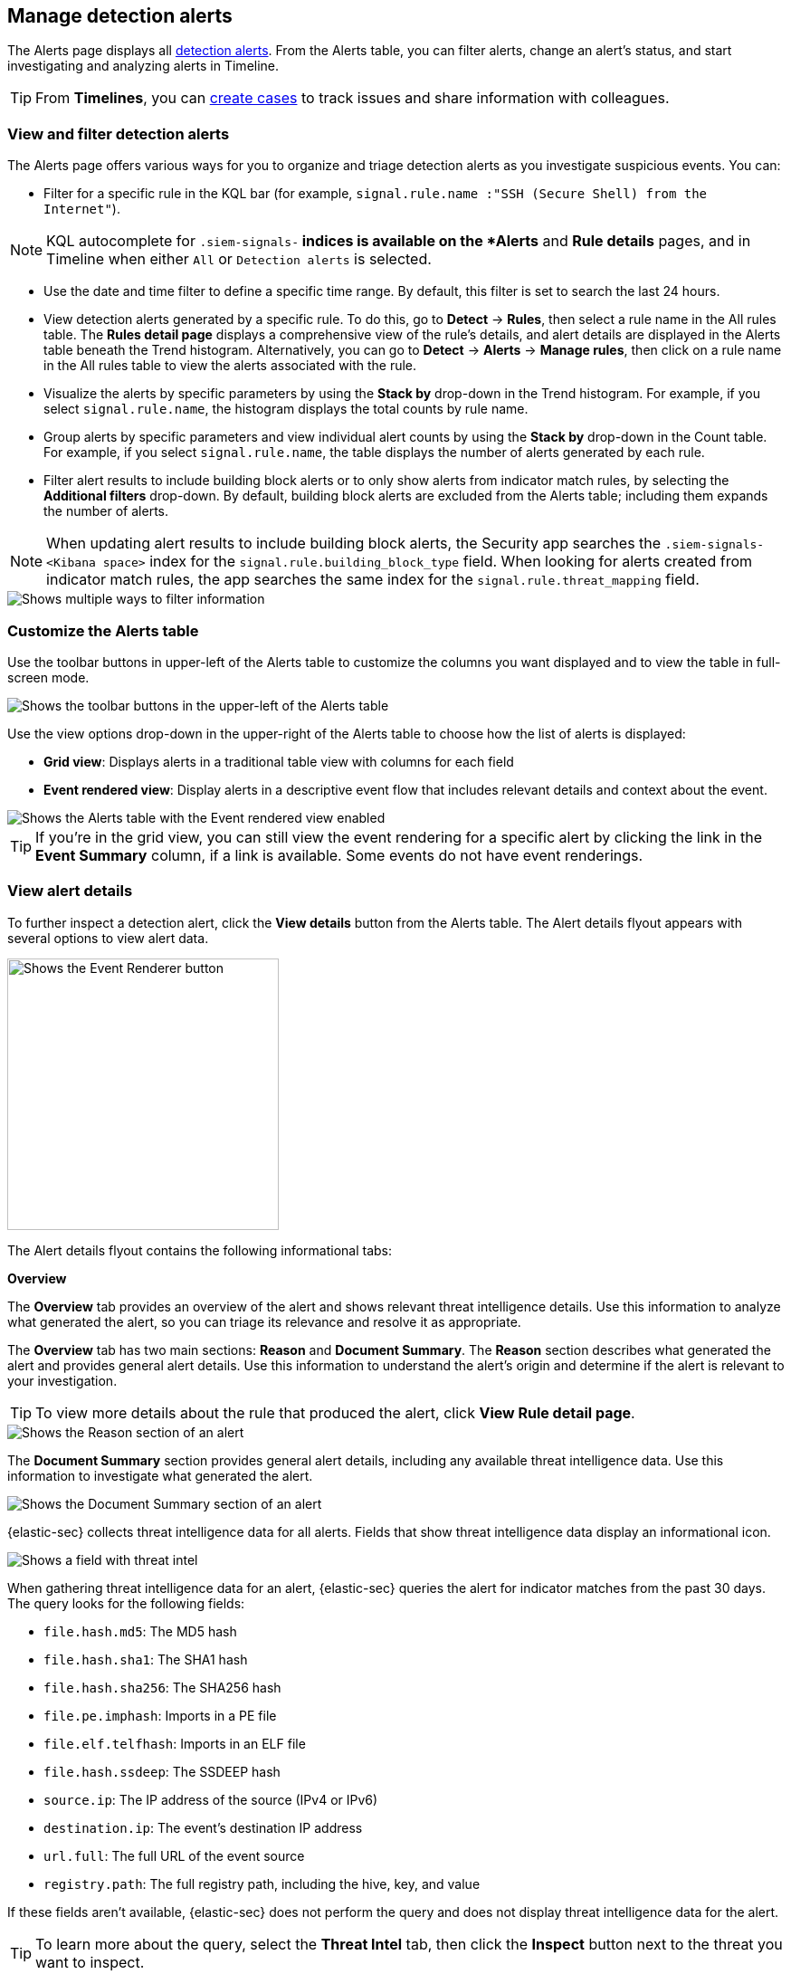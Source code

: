 [[alerts-ui-manage]]
[role="xpack"]
== Manage detection alerts

The Alerts page displays all <<detection-alert-def, detection alerts>>.
From the Alerts table, you can filter alerts, change an alert's status, and start
investigating and analyzing alerts in Timeline.

TIP: From *Timelines*, you can <<cases-ui-open, create cases>> to track issues and
share information with colleagues.

[float]
[[detection-view-and-filter-alerts]]
=== View and filter detection alerts
The Alerts page offers various ways for you to organize and triage detection alerts as you investigate suspicious events. You can:

* Filter for a specific rule in the KQL bar (for example,
`signal.rule.name :"SSH (Secure Shell) from the Internet"`).

NOTE: KQL autocomplete for `.siem-signals-*` indices is available on the
*Alerts* and *Rule details* pages, and in Timeline when either `All` or
`Detection alerts` is selected.

* Use the date and time filter to define a specific time range. By default, this filter is set to search the last 24 hours.
* View detection alerts generated by a specific rule. To do this, go to *Detect* -> *Rules*, then select a rule name in the All rules table. The *Rules detail page* displays a comprehensive view of the rule's details, and alert details are displayed in the Alerts table beneath the Trend histogram. Alternatively, you can go to *Detect* -> *Alerts* -> *Manage rules*, then click on a rule name in the All rules table to view the alerts associated with the rule.
* Visualize the alerts by specific parameters by using the *Stack by* drop-down in the Trend histogram. For example, if you select `signal.rule.name`, the histogram displays the total counts by rule name.
* Group alerts by specific parameters and view individual alert counts by using the *Stack by* drop-down in the Count table. For example, if you select `signal.rule.name`, the table displays the number of alerts generated by each rule.
* Filter alert results to include building block alerts or to only show alerts from indicator match rules, by selecting the *Additional filters* drop-down. By default, building block alerts are excluded from the Alerts table; including them expands the number of alerts.

NOTE: When updating alert results to include building block alerts, the Security app searches the `.siem-signals-<Kibana space>` index for the `signal.rule.building_block_type` field. When looking for alerts created from indicator match rules, the app searches the same index for the `signal.rule.threat_mapping` field.

[role="screenshot"]
image::images/additional-filters.png[Shows multiple ways to filter information]

[float]
[[customize-the-alerts-table]]
=== Customize the Alerts table
Use the toolbar buttons in upper-left of the Alerts table to customize the columns you want displayed and to view the table in full-screen mode.

[role="screenshot"]
image::images/alert-table-toolbar-buttons.png[Shows the toolbar buttons in the upper-left of the Alerts table]

Use the view options drop-down in the upper-right of the Alerts table to choose how the list of alerts is displayed:

* *Grid view*: Displays alerts in a traditional table view with columns for each field
* *Event rendered view*: Display alerts in a descriptive event flow that includes relevant details and context about the event.

[role="screenshot"]
image::images/event-rendered-view.png[Shows the Alerts table with the Event rendered view enabled]

TIP: If you're in the grid view, you can still view the event rendering for a specific alert by clicking the link in the *Event Summary* column, if a link is available. Some events do not have event renderings.

[float]
[[view-alert-details]]
=== View alert details
To further inspect a detection alert, click the *View details* button from the Alerts table. The Alert details flyout appears with several options to view alert data.

[role="screenshot"]
image::images/view-alert-details.png[Shows the Event Renderer button, 300]

The Alert details flyout contains the following informational tabs:

[discrete]
*Overview*

The *Overview* tab provides an overview of the alert and shows relevant threat intelligence details. Use this information to analyze what generated the alert, so you can triage its relevance and resolve it as appropriate.

The *Overview* tab has two main sections: *Reason* and *Document Summary*. The *Reason* section describes what generated the alert and provides general alert details. Use this information to understand the alert's origin and determine if the alert is relevant to your investigation.

TIP: To view more details about the rule that produced the alert, click *View Rule detail page*.

[role="screenshot"]
image::images/reason-section.png[Shows the Reason section of an alert]

The *Document Summary* section provides general alert details, including any available threat intelligence data. Use this information to investigate what generated the alert.

[role="screenshot"]
image::images/document-summary-section.png[Shows the Document Summary section of an alert]

{elastic-sec} collects threat intelligence data for all alerts. Fields that show threat intelligence data display an informational icon.

[role="screenshot"]
image::images/threat-intel-fields.png[Shows a field with threat intel]

When gathering threat intelligence data for an alert, {elastic-sec} queries the alert for indicator matches from the past 30 days. The query looks for the following fields:

- `file.hash.md5`: The MD5 hash
- `file.hash.sha1`: The SHA1 hash
- `file.hash.sha256`: The SHA256 hash
- `file.pe.imphash`: Imports in a PE file
- `file.elf.telfhash`: Imports in an ELF file
- `file.hash.ssdeep`: The SSDEEP hash
- `source.ip`: The IP address of the source (IPv4 or IPv6)
- `destination.ip`: The event's destination IP address
- `url.full`: The full URL of the event source
- `registry.path`: The full registry path, including the hive, key, and value

If these fields aren't available, {elastic-sec} does not perform the query and does not display threat intelligence data for the alert.

TIP: To learn more about the query, select the **Threat Intel** tab, then click the **Inspect** button next to the threat you want to inspect.

Additional threat intelligence data is generated for indicator match alerts when indicators are matched with source events, as outlined by the conditions in the relevant indicator match rule. Indicator match alerts always populate the *Threat Matched Detected* section under the *Threat Intel* tab with additional threat match data.

*Threat Intel*

The *Threat Intel* tab shows the number of individual threats matching the alert. You can expand and collapse threat details by clicking the arrow button at the end of the threat label. Each threat is labelled with values from the `matched.field` and `matched.atomic` fields and displays the threat intelligence provider. If the alert does not contain threat intelligence data, the *Threat Intel* tab displays a message that none is available.

Matched threats are organized into several sections, described below. Within each section, matched threats are shown in reverse chronological order, with the most recent at the top. All mapped fields are displayed for each matched threat.

* *Threat Matched Detected*: This section is solely reserved for threat indicator matches identified by an indicator match rule. Threat indicator matches are produced whenever event data matches a threat indicator field value in your indicator index. If indicator threat matches are not discovered, the section displays a message that none are available.
* *Enriched with Threat Intelligence*: This section shows indicator matches that {elastic-sec} found when querying the alert for fields with threat intelligence. You can use the date time picker to modify the query time frame, which looks at the past 30 days by default. Click the **Inspect** button, located on the far right of the threat label, to view more information on the query. If threat matches are not discovered within the selected time frame, the section displays a message that none are available.

NOTE: The event enrichment query uses the indices specified in the `securitySolution:defaultThreatIndex` advanced setting. For more information, see <<update-threat-intel-indices, Update default Elastic Security threat intelligence indices>>.

*Table*

The *Table* tab shows the alert details in table format. Alert details are organized into field value pairs.

*JSON*

The *JSON* tab shows the alert details in JSON format.


[float]
[[detection-alert-status]]
=== Change an alert's status

You can set an alert's status to indicate whether it needs to be investigated
(*Open*), is under active investigation (*Acknowledged*), or has been resolved
(*Closed*). By default, the Alerts page displays open alerts. To filter alerts that are *Acknowledged* or *Closed*, select the appropriate status in the upper-left corner of the Alerts page. This filters all of the results displayed on the page (the Trend histogram, and the Counts table, and the Alerts table).

To change an alert's status, do one of the following:

* In the alert's row, click the *More actions* button, then select the appropriate status (*Mark as acknowledged*, *Mark as closed*, or *Open selected*).
* In the Alerts table, select all the alerts you want to change, click on the drop-down at the upper-left above the table, and then select *Mark as acknowledged*, *Mark as closed*, or *Open selected*.

[role="screenshot"]
image::images/alert-change-status.gif[width=50%][height=50%][Shows how to change the status of multiple alerts]

[float]
[[signals-to-cases]]
=== Add alerts to cases
From the Alerts table, you can attach one or more alerts to a case by clicking the *More actions* button. You can choose to <<signals-to-new-cases, add the alert to a new case>> or <<signals-to-existing-cases, attach it to an existing one>>. You can also add an alert to a case from the Alert details flyout by clicking the **Take action** button.

You can add multiple alerts from any rule type. If you attach the alert to a case that has been configured to sync its status with associated alerts, the alert's status updates any time the case's status is modified.

NOTE: Once you've added an alert to a case, you can only remove it through the <<cases-api-overview, Elastic Security Cases API>>.

[role="screenshot"]
image::images/add-alert-to-case.gif[width=50%][height=50%][Shows how to add an alert to a case]

[float]
[[signals-to-new-cases]]
==== Add an alert to a new case
To add an alert to a new case:

. Select **More actions** (in the Alerts table) or **Take action** (in the Alerts details flyout), then select **Add to new case**.
. In the **Create new case** flyout, give your case a name, add relevant tags (optional), and include a case description.
. Specify whether you want to sync the status of associated alerts. It is enabled by default; however, you can toggle this setting on or off at any time. If it remains enabled, the alert's status updates whenever the case's status is modified.
. Select a connector. If you've previously added one, that connector displays as the default selection. Otherwise, the default setting is `No connector selected`.
. Click *Create case* after you've completed all of the required fields. A confirmation message is displayed with an option to view the new case. Click the link in the notification or go to the Cases page to view the case.

[role="screenshot"]
image::images/add-alert-to-new-case.png[Shows how to add an alert to an existing case]

[float]
[[signals-to-existing-cases]]
==== Add an alert to an existing case
To attach an alert to an existing case:

. Select **More actions** (in the Alerts table) or **Take action** (in the Alerts details flyout), then select **Add to existing case**.
. From the **Select case** dialog box, select the case to which you want to attach the alert. A confirmation message is displayed with an option to view the updated case. Click the link in the notification or go to the Cases page to view the case's details.

[role="screenshot"]
image::images/add-alert-to-existing-case.png[Shows how to add an alert to an existing case]

[float]
[[signals-to-timelines]]
=== Send alerts to Timeline

To view an alert in Timeline, click the *Investigate in timeline* button.

[role="screenshot"]
image::images/timeline-button.png[Shows the Investigate in timeline button, 200]

TIP: When you send an alert generated by a
<<rules-ui-create, threshold rule>> to Timeline, all matching events are
listed in the Timeline, even ones that did not reach the threshold value. For
example, if you have an alert generated by a threshold rule that detects 10
failed login attempts, when you send that alert to Timeline, all failed login
attempts detected by the rule are listed.

Suppose the rule that generated the alert uses a Timeline template. In this case, when you investigate the alert in Timeline, the dropzone query values defined in the template are replaced with their corresponding alert values.

// * `host.name`
// * `host.hostname`
// * `host.domain`
// * `host.id`
// * `host.ip`
// * `client.ip`
// * `destination.ip`
// * `server.ip`
// * `source.ip`
// * `network.community_id`
// * `user.name`
// * `process.name`

*Example*

This Timeline template uses the `host.name: "{host.name}"` dropzone filter in
the rule. When alerts generated by the rule are investigated in Timeline, the
`{host.name}` value is replaced with the alert's `host.name` value. If the
alerts's `host.name` value is `Windows-ArsenalFC`, the Timeline dropzone query
is `host.name: "Windows-ArsenalFC"`.

NOTE: See <<timelines-ui>> for information on creating Timelines and Timeline
templates. For information on how to add Timeline templates to rules, see
<<rules-ui-create>>.

[float]
[[add-exception-from-alerts]]
=== Add rule exceptions

You can add exceptions to the rule that generated the alert directly from the
Alerts table. Exceptions prevent a rule from generating alerts even when its
criteria are met.

To add an exception, click the *More actions* button (*...*), then select
*Add exception*.

For information about exceptions and how to use them, see
<<detections-ui-exceptions>>.

[float]
[[alerts-analyze-events]]
=== Visually analyze process relationships

For process events that are detected by {elastic-endpoint}, you can open a visual mapping to view a hierarchal timeline of when these events occurred. For more information, see <<visual-event-analyzer>>.
